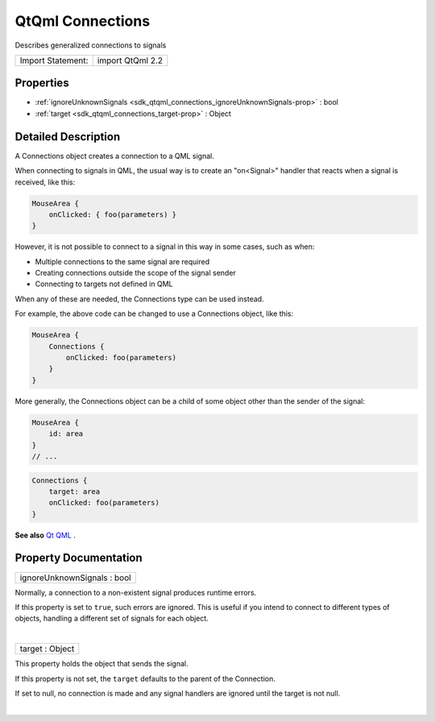 .. _sdk_qtqml_connections:
QtQml Connections
=================

Describes generalized connections to signals

+---------------------+--------------------+
| Import Statement:   | import QtQml 2.2   |
+---------------------+--------------------+

Properties
----------

-  :ref:`ignoreUnknownSignals <sdk_qtqml_connections_ignoreUnknownSignals-prop>`
   : bool
-  :ref:`target <sdk_qtqml_connections_target-prop>` : Object

Detailed Description
--------------------

A Connections object creates a connection to a QML signal.

When connecting to signals in QML, the usual way is to create an
"on<Signal>" handler that reacts when a signal is received, like this:

.. code:: qml

    MouseArea {
        onClicked: { foo(parameters) }
    }

However, it is not possible to connect to a signal in this way in some
cases, such as when:

-  Multiple connections to the same signal are required
-  Creating connections outside the scope of the signal sender
-  Connecting to targets not defined in QML

When any of these are needed, the Connections type can be used instead.

For example, the above code can be changed to use a Connections object,
like this:

.. code:: qml

    MouseArea {
        Connections {
            onClicked: foo(parameters)
        }
    }

More generally, the Connections object can be a child of some object
other than the sender of the signal:

.. code:: qml

    MouseArea {
        id: area
    }
    // ...

.. code:: qml

    Connections {
        target: area
        onClicked: foo(parameters)
    }

**See also** `Qt QML </sdk/apps/qml/QtQml/qtqml-index/>`_ .

Property Documentation
----------------------

.. _sdk_qtqml_connections_ignoreUnknownSignals-prop:

+--------------------------------------------------------------------------+
|        \ ignoreUnknownSignals : bool                                     |
+--------------------------------------------------------------------------+

Normally, a connection to a non-existent signal produces runtime errors.

If this property is set to ``true``, such errors are ignored. This is
useful if you intend to connect to different types of objects, handling
a different set of signals for each object.

| 

.. _sdk_qtqml_connections_target-prop:

+--------------------------------------------------------------------------+
|        \ target : Object                                                 |
+--------------------------------------------------------------------------+

This property holds the object that sends the signal.

If this property is not set, the ``target`` defaults to the parent of
the Connection.

If set to null, no connection is made and any signal handlers are
ignored until the target is not null.

| 
